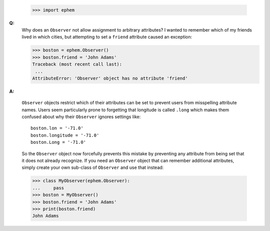 
 >>> import ephem

**Q:**
 Why does an ``Observer`` not allow assignment to arbitrary attributes?
 I wanted to remember which of my friends lived in which cities,
 but attempting to set a ``friend`` attribute caused an exception:

 >>> boston = ephem.Observer()
 >>> boston.friend = 'John Adams'
 Traceback (most recent call last):
  ...
 AttributeError: 'Observer' object has no attribute 'friend'

**A:** 

 ``Observer`` objects restrict which of their attributes can be set
 to prevent users from misspelling attribute names.
 Users seem particularly prone to forgetting
 that longitude is called ``.long``
 which makes them confused about why their ``Observer``
 ignores settings like::

  boston.lon = '-71.0'
  boston.longitude = '-71.0'
  boston.Long = '-71.0'

 So the ``Observer`` object now forcefully prevents this mistake
 by preventing any attribute from being set
 that it does not already recognize.
 If you need an ``Observer`` object
 that can remember additional attributes,
 simply create your own sub-class of ``Observer`` and use that instead:

 >>> class MyObserver(ephem.Observer):
 ...     pass
 >>> boston = MyObserver()
 >>> boston.friend = 'John Adams'
 >>> print(boston.friend)
 John Adams
